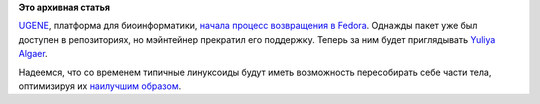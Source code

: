 .. title: UGENE возвращается в Fedora
.. slug: ugene-возвращается-в-fedora
.. date: 2012-10-15 22:36:59
.. tags:
.. category:
.. link:
.. description:
.. type: text
.. author: Peter Lemenkov

**Это архивная статья**


`UGENE <http://ugene.unipro.ru/>`__, платформа для биоинформатики,
`начала процесс возвращения в
Fedora <https://bugzilla.redhat.com/866325>`__. Однажды пакет уже был
доступен в репозиториях, но мэйнтейнер прекратил его поддержку. Теперь
за ним будет приглядывать `Yuliya
Algaer <http://www.linkedin.com/pub/yuliya-algaer/1b/804/b42>`__.

Надеемся, что со временем типичные линуксоиды будут иметь возможность
пересобирать себе части тела, оптимизируя их `наилучшим
образом <http://i2.listal.com/image/1107974/600full-the-x-from-outer-space-screenshot.jpg>`__.

